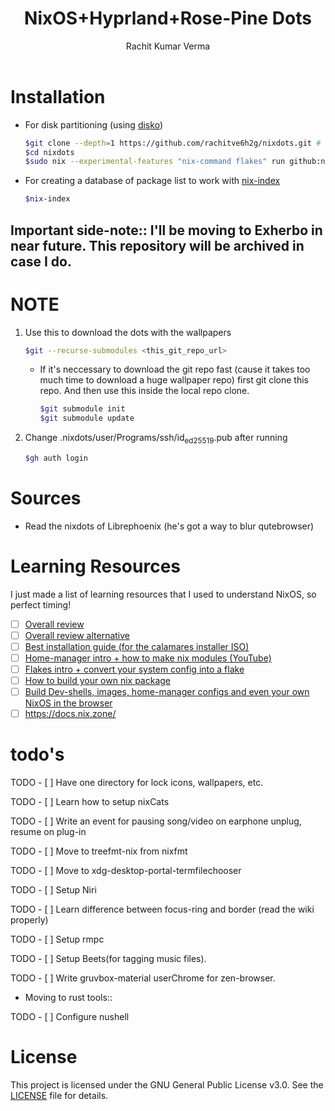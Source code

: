 #+TITLE: NixOS+Hyprland+Rose-Pine Dots
#+AUTHOR: Rachit Kumar Verma
#+OPTIONS: toc:nil

[[https://raw.githubusercontent.com/NixOS/nixos-artwork/refs/heads/master/logo/nix-snowflake-colours.svg]]


* Installation
- For disk partitioning (using [[https://github.com/nix-community/disko][disko]])
  #+BEGIN_SRC bash
    $git clone --depth=1 https://github.com/rachitve6h2g/nixdots.git # don't clone with the wallpapers, yet.
    $cd nixdots
    $sudo nix --experimental-features "nix-command flakes" run github:nix-community/disko/latest -- --mode destroy,format,mount ./nixdots/hosts/hppavilion/disko-config.nix
  #+END_SRC

  
- For creating a database of package list to work with [[https://github.com/nix-community/nix-index][nix-index]]
  #+BEGIN_SRC bash
    $nix-index
  #+END_SRC

** Important side-note:: I'll be moving to Exherbo in near future. This repository will be archived in case I do.

* NOTE
1. Use this to download the dots with the wallpapers
  #+BEGIN_SRC zsh
    $git --recurse-submodules <this_git_repo_url>
  #+END_SRC
  + If it's neccessary to download the git repo fast (cause it takes too much time to download a huge wallpaper repo) first git clone this repo. And then use this inside the local repo clone.
    #+BEGIN_SRC zsh
      $git submodule init
      $git submodule update
    #+END_SRC
2. Change .nixdots/user/Programs/ssh/id_ed25519.pub after running
   #+BEGIN_SRC zsh
     $gh auth login
   #+END_SRC

   
* Sources
- Read the nixdots of Librephoenix (he's got a way to blur qutebrowser)

* Learning Resources
I just made a list of learning resources that I used to understand NixOS, so perfect timing!

- [ ] [[https://zero-to-nix.com/][Overall review]]
- [ ] [[https://nix.dev/][Overall review alternative]]
- [ ] [[https://youtu.be/9fWrxmEYGAs][Best installation guide (for the calamares installer ISO)]]
- [ ] [[https://youtu.be/C5eAecVeO_c][Home-manager intro + how to make nix modules (YouTube)]]
- [ ] [[https://youtu.be/DXz3FJszfo0][Flakes intro + convert your system config into a flake]]
- [ ] [[https://elatov.github.io/2022/01/building-a-nix-package/][How to build your own nix package]]
- [ ] [[https://mynixos.com/][Build Dev-shells, images, home-manager configs and even your own NixOS in the browser]]
- [ ] https://docs.nix.zone/

* todo's
***** TODO - [ ] Have one directory for lock icons, wallpapers, etc.
***** TODO - [ ] Learn how to setup nixCats
***** TODO - [ ] Write an event for pausing song/video on earphone unplug, resume on plug-in
***** TODO - [ ] Move to treefmt-nix from nixfmt
***** TODO - [ ] Move to xdg-desktop-portal-termfilechooser
***** TODO - [ ] Setup Niri
***** TODO - [ ] Learn difference between focus-ring and border (read the wiki properly)
***** TODO - [ ] Setup rmpc
***** TODO - [ ] Setup Beets(for tagging music files).
***** TODO - [ ] Write gruvbox-material userChrome for zen-browser.

- Moving to rust tools::
***** TODO - [ ] Configure nushell

* License
This project is licensed under the GNU General Public License v3.0.
See the [[./LICENSE][LICENSE]] file for details.

